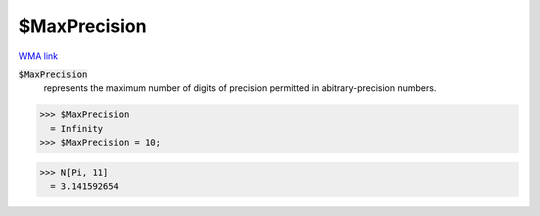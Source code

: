 $MaxPrecision
=============

`WMA link <https://reference.wolfram.com/language/ref/$MaxPrecision.html>`_


:code:`$MaxPrecision`
    represents the maximum number of digits of precision permitted in abitrary-precision numbers.





>>> $MaxPrecision
  = Infinity
>>> $MaxPrecision = 10;

>>> N[Pi, 11]
  = 3.141592654
